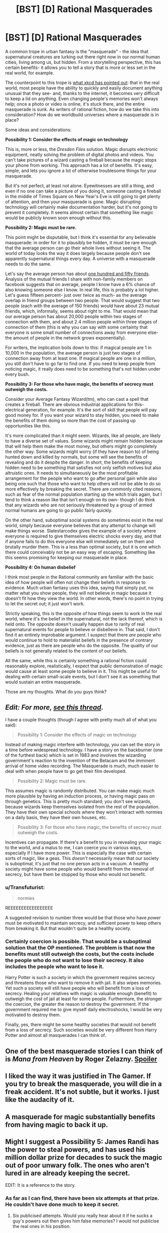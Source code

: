 #+TITLE: [BST] [D] Rational Masquerades

* [BST] [D] Rational Masquerades
:PROPERTIES:
:Author: TwoMcMillion
:Score: 17
:DateUnix: 1439585806.0
:DateShort: 2015-Aug-15
:END:
A common trope in urban fantasy is the "masquerade" - the idea that supernatural creatures are lurking out there right now in our normal human cities, living among us, but hidden. From a storytelling perspective, this has certain benefits- it allows you to tell a story that is more or less set in the real world, for example.

The counterpoint to this trope is [[https://xkcd.com/1235/][what xkcd has pointed out]]: that in the real world, most people have the ability to quickly and easily document anything unusual that they see- and, thanks to the internet, it becomes very difficult to keep a lid on anything. Even changing people's memories won't always help; once a photo or video is online, it's stuck there, and the entire masquerade is sunk. As writers of rational fiction, how do we take this into consideration? How do we worldbuild universes where a masquerade is in place?

Some ideas and considerations:

*Possibility 1: Consider the effects of magic on technology*

This is, more or less, the /Dresden Files/ solution. Magic disrupts electronic equipment, neatly solving the problem of digital photos and videos. You can't take pictures of a wizard casting a fireball because the magic stops your phone from working. This approach has a lot of benefits. It's easy, simple, and lets you ignore a lot of otherwise troublesome things for your masquerade.

But it's not perfect, at least not alone. Eyewitnesses are still a thing, and even if no one can take a picture of you doing it, someone casting a fireball in the middle of Times Square on New Year's Eve is still going to get plenty of attention, and then your masquerade is gone. Magic disrupting technology will certainly make documentation harder, but it's not going to prevent it completely. It seems almost certain that something like magic would be publicly known soon enough without this.

*Possibility 2: Magic must be rare.*

This point might be disputable, but I think it's essential for any believable masquerade: in order for it to plausibly be hidden, it must be rare enough that the average person can go their whole lives without seeing it. The world of today looks the way it does largely because people don't see apparently supernatural things every day. A universe with a masquerade needs to do the same.

Let's say the average person has about [[http://www.newyorker.com/science/maria-konnikova/social-media-affect-math-dunbar-number-friendships][one hundred and fifty friends]]. Analysis of the mutual friends I share with non-family members on facebook suggests that on average, people I know have a 6% chance of also knowing someone else I know. In real life, this is probably a lot higher. Let's guess fifteen percent- just over twice as much- as the average overlap in friend groups between two people. That would suggest that two people (each with the average of 150 friends) would have about 23 mutual friends, which, informally, seems about right to me. That would mean that our average person has about 20,000 people within two stages of connection with them, and about 2.4 million people within three stages of connection of them (this is why you can say with some certainty that everyone is some small number of connections away from everyone else- the amount of people in the network grows exponentially).

For writers, the implication boils down to this: if magical people are 1 in 10,000 in the population, the average person is just two stages of connection away from at least one. If magical people are one in a million, you still don't have to go far to find one. If you need to keep people from noticing magic, it really does need to be something that's not hidden under every bush.

*Possibility 3: For those who have magic, the benefits of secrecy must outweigh the costs.*

Consider your Average Fantasy Wizard(tm), who can cast a spell that creates a fireball. There are obvious industrial applications for this- electrical generation, for example. It's the sort of skill that people will pay good money for. If you want your wizard to stay hidden, you need to make the benefits of them doing so more than the cost of passing up opportunities like this.

It's more complicated than it might seem. Wizards, like all people, are likely to have a diverse set of values. Some wizards might remain hidden because that will help them make the most money, but others might go completely the other way. Some wizards might worry (if they have reason to) of being hunted down and killed by normals, but some will see the benefits of revealing and do it despite the danger. In short, the benefits of keeping hidden need to be something that satisfies not only selfish motives but also altruistic ones. It needs to simultaneously be the most profitable arrangement for the people who want to go after personal gain while also being one such that those who want to help others will not be able to do so more effectively by breaking the secret. There are commonly cited reasons, such as fear of the normal population starting up the witch trials again, but I tend to think a reason like that isn't enough on its own- though I do think that any wizards who are not seriously threatened by a group of armed normal humans are going to go public fairly quickly.

On the other hand, suboptimal social systems do sometimes exist in the real world, simply because everyone believes that any attempt to change will make things worse. Slatestarcodex gives the example of a society where everyone is required to give themselves electric shocks every day, and that if anyone fails to do this everyone else will immediately set on them and brutally murder them. This is a less than optimal society, but it is one which there could conceivably not be an easy way of escaping. Something like this seems promising for keeping our masquerade in place.

*Possibility 4: On human disbelief*

I think most people in the Rational community are familiar with the basic idea of how people will often not change their beliefs in response to evidence. Much urban fantasy uses this idea, saying that simply put, no matter what you show people, they will not believe in magic because it doesn't fit how they view the world. In other words, there's no point in trying to let the secret out; it just won't work.

Strictly speaking, this is the opposite of how things seem to work in the real world, where it's the belief in the supernatural, not the lack thereof, which is held onto. The opposite doesn't usually happen due to rarity of real supernatural events for people to believe or disbelieve in. That said, I don't find it an entirely improbable argument. I suspect that there /are/ people who would continue to hold to materialist beliefs in the presence of contrary evidence, just as there are people who do the opposite. The quality of our beliefs is not generally related to the content of our beliefs.

All the same, while this is certainly something a rational fiction could reasonably explore, realistically, I expect that public demonstration of magic would cause at least some people to believe in it. This might be useful for dealing with certain small-scale events, but I don't see it as something that would sustain an entire masquerade.

Those are my thoughts. What do you guys think?


** /Edit: For more, [[https://www.reddit.com/r/rational/comments/2ca43f/bst_maintaining_the_masquerade/][see this thread]]./

I have a couple thoughts (though I agree with pretty much all of what you said):

#+begin_quote
  Possibility 1: Consider the effects of magic on technology
#+end_quote

Instead of making magic interfere with technology, you can set the story in a time before widespread technology. I have a story on the backburner (one of the furthest back) which is set in 1983 and involves the wizarding government's reaction to the invention of the Betacam and the imminent arrival of home video recording. The Masquerade is much, much easier to deal with when people have to go get their film developed.

#+begin_quote
  Possibility 2: Magic must be rare.
#+end_quote

This assumes magic is randomly distributed. You can make magic much more plausible by having an induction process, or having magic pass on through genetics. This is pretty much standard; you don't see wizards, because wizards keep themselves isolated from the rest of the population. They have their own special schools where they won't interact with normies on a daily basis, they have their own houses, etc.

#+begin_quote
  Possibility 3: For those who have magic, the benefits of secrecy must outweigh the costs.
#+end_quote

Incentives can propagate. If there's a benefit to you in revealing your magic to the world, and a malus to me, I can coerce you in various ways, especially if I have more power. This is especially the case with certain sorts of magic, like a geas. This /doesn't/ necessarily mean that our society is suboptimal, it's just that no one person acts in a vacuum. A healthy society might have some people who would benefit from the removal of secrecy, but have them be stopped by those who would not benefit.
:PROPERTIES:
:Author: alexanderwales
:Score: 8
:DateUnix: 1439587443.0
:DateShort: 2015-Aug-15
:END:

*** u/Transfuturist:
#+begin_quote
  normies
#+end_quote

REEEEEEEEEEEEEEEEE

A suggested revision to number three would be that those who have /power/ must be motivated to maintain secrecy, and sufficient power to keep others from breaking it. But that wouldn't quite be a healthy society.
:PROPERTIES:
:Author: Transfuturist
:Score: 2
:DateUnix: 1439594082.0
:DateShort: 2015-Aug-15
:END:


*** Certainly coercion is possible. That would be a suboptimal solution that the OP mentioned. The problem is that now the benefits must still outweigh the costs, but the costs include the people who do not want to lose their secrecy. It also includes the people who want to lose it.

Harry Potter is such a society in which the government requires secrecy and threatens those who want to remove it with jail. It also wipes memories. Yet such a society will still have people who will benefit from a loss of secrecy. Healing your relatives with magic is valuable enough (benefit) to outweigh the cost of jail at least for some people. Furthermore, the stronger the coercion, the greater the reason to destroy the government. If the government required me to give myself daily electroshocks, I would be very motivated to destroy them.

Finally, yes, there might be some healthy societies that would not benefit from a loss of secrecy. Such societies would be very different from Harry Potter and almost all masquerades I can think of.
:PROPERTIES:
:Author: KZLightning
:Score: 1
:DateUnix: 1439654158.0
:DateShort: 2015-Aug-15
:END:


** One of the best masquerade stories I can think of is /Mana from Heaven/ by Roger Zelazny. [[#s][Spoiler]]
:PROPERTIES:
:Author: ArgentStonecutter
:Score: 5
:DateUnix: 1439586738.0
:DateShort: 2015-Aug-15
:END:


** I liked the way it was justified in The Gamer. If you try to break the masquerade, you will die in a freak accident. It's not subtle, but it works. I just like the audacity of it.
:PROPERTIES:
:Author: DCarrier
:Score: 4
:DateUnix: 1439598417.0
:DateShort: 2015-Aug-15
:END:


** A masquerade for magic substantially benefits from having magic to back it up.
:PROPERTIES:
:Author: LiteralHeadCannon
:Score: 3
:DateUnix: 1439599235.0
:DateShort: 2015-Aug-15
:END:


** Might I suggest a Possibility 5: James Randi has the power to steal powers, and has used his million dollar prize for decades to suck the magic out of poor unwary folk. The ones who aren't lured in are already keeping the secret.

EDIT: It is a reference to the story.
:PROPERTIES:
:Author: Transfuturist
:Score: 3
:DateUnix: 1439594332.0
:DateShort: 2015-Aug-15
:END:

*** As far as I can find, there have been six attempts at that prize. He couldn't have done much to keep it secret.
:PROPERTIES:
:Author: DCarrier
:Score: 1
:DateUnix: 1439598615.0
:DateShort: 2015-Aug-15
:END:

**** Six publicised attempts. Would you really hear about it if he sucks a guy's powers out then gives him false memories? I would not publicise the real ones in his position.
:PROPERTIES:
:Author: FuguofAnotherWorld
:Score: 1
:DateUnix: 1439632950.0
:DateShort: 2015-Aug-15
:END:


*** There was a great gift with exactly that premise...
:PROPERTIES:
:Author: PeridexisErrant
:Score: 1
:DateUnix: 1439598939.0
:DateShort: 2015-Aug-15
:END:


** *Possibility 5: Magic does not work if it is witnessed by a human or recorded in any way.*

This would allow an incredibly powerful magic system that wouldn't be given away. I suppose one of the biggest plot points would be the increasing problem of a Big Brother society where everything is recorded or measured. Perhaps 50 years ago you could have done major feats, transformed whole landscapes, but now it wouldn't work because we have sensors everywhere and satellites watching everything.
:PROPERTIES:
:Author: Ozimandius
:Score: 3
:DateUnix: 1439599669.0
:DateShort: 2015-Aug-15
:END:

*** Side note: Steve pavlina believes in ghosts, and this is how he believes they work - they're not allowed to interact with non believers in a way that would force them to change their belief
:PROPERTIES:
:Score: 3
:DateUnix: 1439604836.0
:DateShort: 2015-Aug-15
:END:


*** The problem with this idea is that "measurement" is just another word for "effect"; whether humans count it as a measurement is arbitrary. If you heal twenty people while they're asleep, and they don't go to a doctor to verify that they couldn't have spontaneously healed, is that okay because it's not measured? What happens if someone does a statistical survey 15 years later showing that the expected rate of death from some disease has a blip 15 years in the past, is that now a measurement, and do the people retroactively die? Or does the magic only let you heal 10 people because it knows that if you heal 20, the change in death rate will be statistically significant when someone looks at historical death records in the future?

What happens if you cause a loud sound far enough away that the speed of sound becoms significant? Does the magic know whether someone's going to be coming out of his house five seconds in the future so it knows whether the sound will be witnessed by someone? For that matter, what happens if you use the magic to make a clearly anomalous thing and bury it and it gets found 500 years later?

Can you use magic to dig a hole? Engrave a message on a wall? Engrave a message on a piece of vinyl? Engrave it as a microscopic track and play it in a record player? Can you engrave it on a broken record or does the possibility that someone will invent a new computer scanning technology that lets you retrieve sounds from broken records means it still doesn't count? What if you precommit to burn the record so no future computer geeks can scan it? What if you precommit to burn the record with probability 90% based on a die roll?
:PROPERTIES:
:Author: Jiro_T
:Score: 1
:DateUnix: 1439678229.0
:DateShort: 2015-Aug-16
:END:


** Good writeup. It's something I've thought about a lot, since it concerns the major project that I work on when I'm not writing Pokemon: a novel that approaches a modern masquerade in a rational way, and goes through how the masquerade eventually falls apart.

Currently the story is only focusing on supernatural monsters, such as vampires, but magic will show up eventually too, and the main thing that keeps it secret is that it's almost entirely a taught skill, not an innate one. So no one is "born" with magic, accidentally vanishing glass or leaping onto rooftops as an untrained youth.

Everyone who knows how to do magic also knows to keep it secret, and teaches those they pass the secrets down to to do the same, for fear of the consequences of the "muggles" finding out and hunting them down. The magic itself is much more subtle than HP or the Dresden Files: you /could/ theoretically throw a fireball at someone you want to kill, but there's very little reason to when you can just burst a few blood vessels in their brain.

Personally I've always disliked the "people are too rational to believe in real magic" spin that stories like the Dresden Files does. Much as I love the series, it always seemed really like a copout, a handwave to avoid having to deal with the realistic consequences of riding an undead T-Rex through a city. Ultimately, I hope there's some conspiracy that gets revealed to be going around keeping things hushed, because as you say, in the real world people /don't/ disbelieve in magic. By and large, more people believe in the supernatural than disbelieve, even without any evidence.
:PROPERTIES:
:Author: DaystarEld
:Score: 3
:DateUnix: 1439612305.0
:DateShort: 2015-Aug-15
:END:


** There's an episode of Babylon 5 where a scientist invents an immortality potion, but it requires killing someone get it to work. At the end of the ep, the Vorlons destroy the invention because they predict the younger races will destroy their civilizations trying to murder each other to live forever.

This is the best masquerade I think: We cannot tell the muggles because attempting to generalize our lifestyle would induce social breakdown due to its infeasibility.

So vampires: a few million super predators feasting on 7 billion is sustainable, 7 billion predators and no prey is not.

Wizards: Every wizard has the power of a nuclear weapon in his wand. A few million running rogue is awful, 7 billion almost assures the extinction of humanity.

Werewolves: I don't even need to get into this one I think.

This is, incidentally, why I hate the modern trend of letting vampires drink animal blood. If they can do that, there's no reason to not turn everyone into a vampire and just have society conduct business during evening hours.
:PROPERTIES:
:Author: CuriousBlueAbra
:Score: 2
:DateUnix: 1439607704.0
:DateShort: 2015-Aug-15
:END:

*** u/FuguofAnotherWorld:
#+begin_quote
  There's an episode of Babylon 5 where a scientist invents an immortality potion, but it requires killing someone get it to work. At the end of the ep, the Vorlons destroy the invention because they predict the younger races will destroy their civilizations trying to murder each other to live forever.
#+end_quote

Silly Vorlons. People could have just sacrificed people in hospital just before they would have died anyway and reach general immortality within a generation or two.
:PROPERTIES:
:Author: FuguofAnotherWorld
:Score: 1
:DateUnix: 1439633397.0
:DateShort: 2015-Aug-15
:END:

**** It transferred "life energy". You became a health vampire basically.
:PROPERTIES:
:Author: CuriousBlueAbra
:Score: 1
:DateUnix: 1439636004.0
:DateShort: 2015-Aug-15
:END:

***** Ah, I thought you meant one sacrifice and then you're immortal forever. Vamping people's years at a 1:1 ratio seems a lot more likely to ruin everything forever.
:PROPERTIES:
:Author: FuguofAnotherWorld
:Score: 1
:DateUnix: 1439636358.0
:DateShort: 2015-Aug-15
:END:


***** If "life energy" is proportional to the the years your prey could have lived on its own, wouldn't baby/zygote farms be the ideal solution?
:PROPERTIES:
:Author: Dykster
:Score: 1
:DateUnix: 1439643562.0
:DateShort: 2015-Aug-15
:END:

****** We aren't given any more details on what "life energy" actually is. I can neither confirm nor deny your solution would work.
:PROPERTIES:
:Author: CuriousBlueAbra
:Score: 1
:DateUnix: 1439644889.0
:DateShort: 2015-Aug-15
:END:


** Another set of possibilities involve making the masquerade explicitly magical. You can have a setting where non-magical people can't be affected by or see magic, one where they can be affected by it, but are cursed to immediately forget it, or only remember a non-magical explanation, or where they slip into a dream-like state when confronted by magic, unless they experience something strong enough to "wake them up".

This could be the result of a naturally double-sided reality, of a curse placed on humanity by a god of order or a cabal of idealistic pro-technology sorcerers, of a magical parasite that feeds on magic directed at it's hosts before it can affect them, or even of a slowly dissolving reality, where magic represents reality breaking down, and the masquerade is part of the universe's immune system.

An interesting consequence of that sort of setting is that the magic doesn't actually need to be small or hidden. In the most extreme case, you could have a modern world where magic is absolutely everywhere- where the U.S. President is a dragon, and Manhattan is a flying island running on Atlantien techno-magic, but where a few rare people (including, by implication, the reader) are magically cursed to be unaware of it.
:PROPERTIES:
:Author: artifex0
:Score: 2
:DateUnix: 1439614639.0
:DateShort: 2015-Aug-15
:END:

*** That is very similar to the World of Darkness setting. The magic is very real, but human minds are too weak (with a few exceptions) to experience the reality of that magic. It is not that knowledge is impossible. Ordinary people can believe in magic just fine. The problem is that actually experiencing the magic causes direct psychological damage. Most people construct fantasies to avoid further damage. That is why you can have a war between vampires and werewolves covered up as a gang war.

As far as technology goes, the magic of that universe interferes with technology unless the technology is magically protected.
:PROPERTIES:
:Author: KZLightning
:Score: 2
:DateUnix: 1439653496.0
:DateShort: 2015-Aug-15
:END:


** I've been trying to imagine a world in possibility 4. You might be able to get away with a world of magical singletons whose magic operates such that it is never empirically verifiable.

This prevents established authorities from confirming the existence of magic, but also means that many people will have anecdotal exposure to magical phenomena (and be labeled conspiracy theorists) There is no masquerade because everyone believes in magic: in love at first sight, in the zodiac, in the curse of black cats, and in bad karma.

Instead, real magicians blend into wiccans, goths, and occultists. They believe in the reality of their powers, but don't understand them well enough to pass empirical trials, though they attempt to (as they do in the real world)
:PROPERTIES:
:Author: darkflagrance
:Score: 1
:DateUnix: 1439592468.0
:DateShort: 2015-Aug-15
:END:

*** Along those lines, in the real world, a lot of magic is said to be fueled /by believing in it/, which requires a strange little bit of mental gymnastics and is couched in all sorts of weird stuff like [[https://en.wikipedia.org/wiki/Quantum_mind][quantum consciousness]] theory.

This also has the innate benefit of being very difficult to falsify since it vanishes when you try to test for it. There's also an idea that everyone's beliefs have a certain power and they can cancel out and amplify one another. That's where certain ideas like slenderman arise from, where believing he exists means he gets you. Widely followed religions might create fuzzy semi-real deities comprised of human thought.

I think there's a tvtrope for this actually...

...oh there's a few actually!

[[http://tvtropes.org/pmwiki/pmwiki.php/Main/GodsNeedPrayerBadly]]

[[http://tvtropes.org/pmwiki/pmwiki.php/Main/Tulpa]]

[[http://tvtropes.org/pmwiki/pmwiki.php/Main/ClapYourHandsIfYouBelieve]]
:PROPERTIES:
:Author: Sagebrysh
:Score: 3
:DateUnix: 1439594768.0
:DateShort: 2015-Aug-15
:END:

**** If you read some SCP foundation fiction, on one hand there are a massive contingent of people supposedly maintaining the masquerade. On the other hand, there are nonetheless communities and organizations operating outside the veil, such as AWCY or the GOC, even in contact with the common people, in the form of small weirdnesses.

The real reason the Masquerade exists in the end is to justify the reader's disbelief. But perhaps, really, the reader Nd the whole world believed all along, and were lying to themselves in a form of apparently rational doublethink.
:PROPERTIES:
:Author: darkflagrance
:Score: 1
:DateUnix: 1439598191.0
:DateShort: 2015-Aug-15
:END:


*** u/IWantUsToMerge:
#+begin_quote
  You might be able to get away with a world of magical singletons whose magic operates such that it is never empirically verifiable.
#+end_quote

I'm pretty sure you can't really do that in rat fic. In a connected world, covering every single measurable axis of the aggregate effect would pretty much require it to have no measurable aggregate effect, wouldn't it? And if individual magic users know exactly what those effects are, and they still can't find any way to measure them? It boggles the mind to think that such a world could be self-consistent.
:PROPERTIES:
:Author: IWantUsToMerge
:Score: 1
:DateUnix: 1439601596.0
:DateShort: 2015-Aug-15
:END:

**** One hypothetical way of going about this (not the way I would do it, but one possibility) would be to have each magical event be identifiable by a magically educated person, but immediately dissipate after being interacted with, preventing replication or empirical verification of effects by society as a whole. Magical events might in turn only appear at random - magicians might guess at to what causes them, but only with about 50% accuracy. The inexplicability of magic might be explainable in a rational fiction as caused by the inability to gather a large enough data sample. At the same time, there would definitely be anecdotal and traditional accounts of magic for a protagonist to find and cautiously rely on.

Ruling out empirical verification does not mean netting zero aggregate effect. It might simply mean the lack of resources and application of appropriate expertise/mindsets/theories. Plus, a rat fic might be about figuring out why the effect had not been fully observable in the past, and making it so.
:PROPERTIES:
:Author: darkflagrance
:Score: 1
:DateUnix: 1439604638.0
:DateShort: 2015-Aug-15
:END:


*** Interesting idea. It does shape your story in a pretty fundamental way, though. Your main character is going to have stumbled through discovering magic and its use all by themselves, and is probably not going to be able to use it very powerfully. I feel like the interesting stories in that world are going to be able the current state of affairs becoming less and less so, perhaps as magic is scientifically tested or becomes stronger.
:PROPERTIES:
:Author: TwoMcMillion
:Score: 1
:DateUnix: 1439604053.0
:DateShort: 2015-Aug-15
:END:

**** On the other hand, you could introduce the main character to magic through an unreliable third party. In that case, you could have part of the story revolve around whether or not the magic is even real, and how it can be rationally accounted for. The story might be about balancing Bayesian reasoning and the implications of magic or the lack thereof on ethical decisions.

I do agree that magic not starting off as powerful will be an inherent component of the story. I do think that makes it more challenging and fun to make efficient, though.
:PROPERTIES:
:Author: darkflagrance
:Score: 1
:DateUnix: 1439604843.0
:DateShort: 2015-Aug-15
:END:
